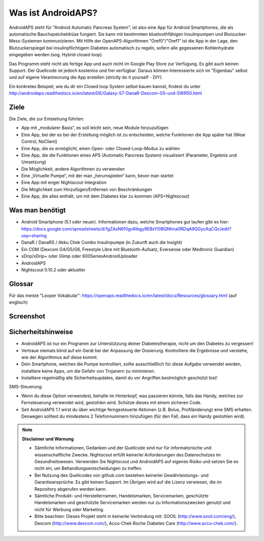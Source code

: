 Was ist AndroidAPS?
===========

AndroidAPS steht für "Android Automatic Pancreas System", ist also eine App für Android Smartphones, die als automatische Bauchspeicheldrüse fungiert. Sie kann mit bestimmten bluetoothfähigen Insulinpumpen und Blutzucker-Mess-Systemen kommunizieren. Mit Hilfe der OpenAPS-Algorithmen "Oref0"/"Oref1" ist die App in der Lage, den Blutzuckerspiegel bei insulinpflichtigem Diabetes automatisch zu regeln, sofern alle gegessenen Kohlenhydrate eingegeben werden (sog. Hybrid closed loop).

Das Programm steht nicht als fertige App und auch nicht im Google Play Store zur Verfügung. Es gibt auch keinen Support. Der Quellcode ist jedoch kostenlos und frei verfügbar. Daraus können Interessierte sich im "Eigenbau" selbst und auf eigene Verantworung die App erstellen (strictly do it yourself - DIY). 

Ein konkretes Beispiel, wie du dir ein Closed loop System selbst bauen kannst, findest du unter http://androidaps.readthedocs.io/en/latest/DE/Galaxy-S7-DanaR-Dexcom-G5-und-SWR50.html

Ziele
--------
Die Ziele, die zur Entstehung führten:

- App mit „modularer Basis“, es soll leicht sein, neue Module hinzuzufügen
- Eine App, bei der es bei der Erstellung möglich ist zu entscheiden, welche Funktionen die App später hat (Wear Control, NsClient)
- Eine App, die es ermöglicht, einen Open- oder Closed-Loop-Modus zu wählen
- Eine App, die die Funktionen eines APS (Automatic Pancreas System) visualisiert (Parameter, Ergebnis und Umsetzung)
- Die Möglichkeit, andere Algorithmen zu verwenden
- Eine „Virtuelle Pumpe“, mit der man „herumspielen“ kann, bevor man startet
- Eine App mit enger Nightscout-Integration
- Die Möglichkeit zum Hinzufügen/Entfernen von Beschränkungen
- Eine App, die alles enthält, um mit dem Diabetes klar zu kommen (APS+Nightscout)

Was man benötigt
---------

- Android Smartphone (5.1 oder neuer). Informationen dazu, welche Smartphones gut laufen gibt es hier: https://docs.google.com/spreadsheets/d/1gZAsN6f0gv6tkgy9EBsYl0BQNhna0RDqA9QGycAqCQc/edit?usp=sharing 
- DanaR / DanaRS / Akku Chek Combo Insulinpumpe (in Zukunft auch die Insight)
- Ein CGM (Dexcom G4/G5/G6, Freestyle Libre mit Bluetooth-Aufsatz, Eversense oder Medtronic Guardian)
- xDrip/xDrip+ oder Glimp oder 600SeriesAndroidUploader
- AndroidAPS
- Nightscout 0.10.2 oder aktueller

Glossar
-------------
Für das meiste "Looper Vokabular": https://openaps.readthedocs.io/en/latest/docs/Resources/glossary.html (auf englisch)

Screenshot
-----------

.. image:: https://img1.picload.org/image/dgdgcorw/aaps-overview-small.jpg.png

Sicherheitshinweise
-------

* AndroidAPS ist nur ein Programm zur Unterstützung deiner Diabetestherapie, nicht um den Diabetes zu vergessen!
* Vertraue niemals blind auf ein Gerät bei der Anpassung der Dosierung. Kontrolliere die Ergebnisse und verstehe, wie der Algorithmus auf diese kommt.
* Dein Smartphone, welches die Pumpe kontrolliert, sollte ausschließlich für diese Aufgabe verwendet werden, installiere keine Apps, um die Gefahr von Trojanern zu minimieren.
* Installiere regelmäßig alle Sicherheitsupdates, damit du vor Angriffen bestmöglich geschützt bist!

SMS-Steuerung:

* Wenn du diese Option verwendest, behalte im Hinterkopf, was passieren könnte, falls das Handy, welches zur Fernsteuerung verwendet wird, gestohlen wird. Schütze dieses mit einem sicheren Code.
* Seit AndroidAPS 1.1 wirst du über wichtige ferngesteuerte Aktionen (z.B. Bolus, Profiländerung) eine SMS erhalten. Deswegen solltest du mindestens 2 Telefonnummern hinzufügen (für den Fall, dass ein Handy gestohlen wird).

.. note:: 
      **Disclaimer und Warnung**

      * Sämtliche Informationen, Gedanken und der Quellcode sind nur für informatorische und wissenschaftliche Zwecke. Nightscout erfüllt keinerlei Anforderungen des Datenschutzes im Gesundheitswesen. Verwenden Sie Nightscout und AndroidAPS auf eigenes Risiko und setzen Sie es nicht ein, um Behandlungsentscheidungen zu treffen.

      * Bei Nutzung des Quellcodes von github.com bestehen keinerlei Gewährleistungs- und Garantieansprüche. Es gibt keinen Support. Im Übrigen wird auf die Lizenz verwiesen, die im Repository abgerufen werden kann.

      * Sämtliche Produkt- und Herstellernamen, Handelsmarken, Servicemarken, geschützte Handelsmarken und geschützte Servicemarken werden nur zu Informationszwecken genutzt und nicht für Werbung oder Marketing.

      * Bitte beachten: Dieses Projekt steht in keinerlei Verbindung mit: SOOIL (http://www.sooil.com/eng/), Dexcom (http://www.dexcom.com/), Accu-Chek Roche Diabetes Care (http://www.accu-chek.com/).
